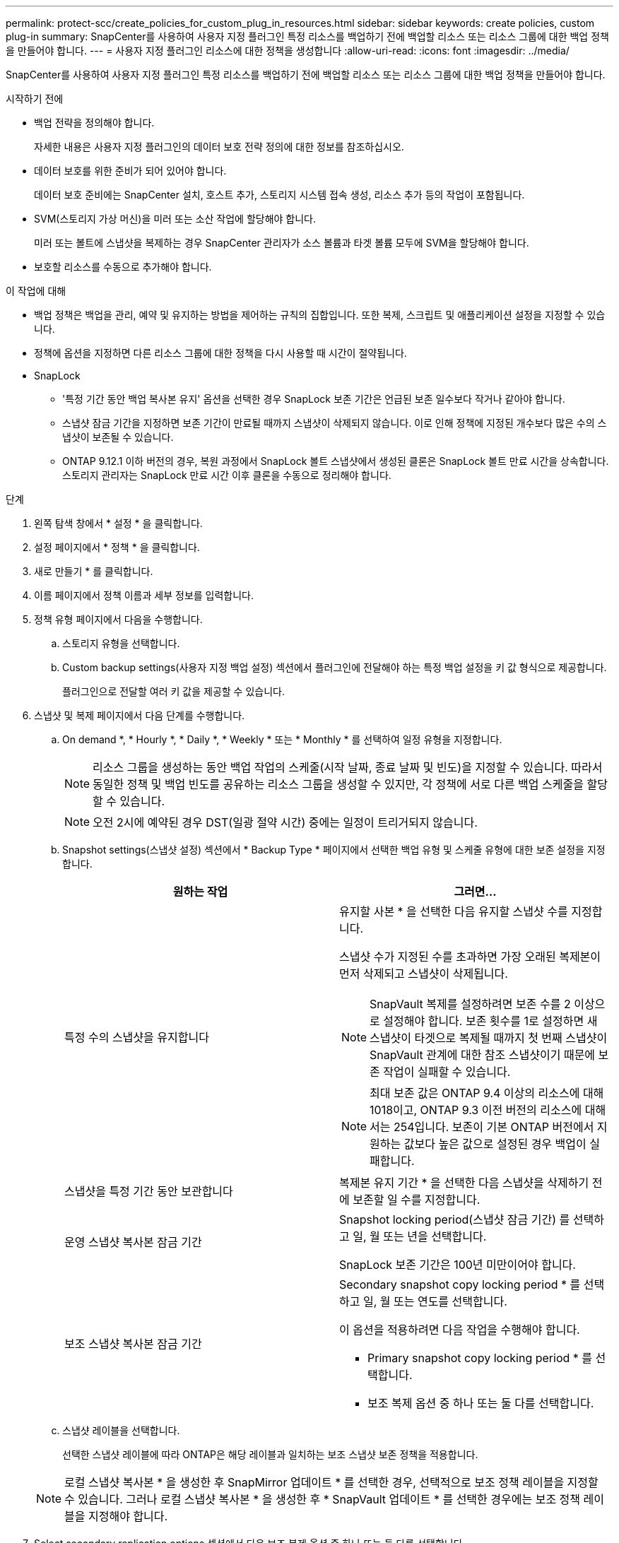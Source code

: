 ---
permalink: protect-scc/create_policies_for_custom_plug_in_resources.html 
sidebar: sidebar 
keywords: create policies, custom plug-in 
summary: SnapCenter를 사용하여 사용자 지정 플러그인 특정 리소스를 백업하기 전에 백업할 리소스 또는 리소스 그룹에 대한 백업 정책을 만들어야 합니다. 
---
= 사용자 지정 플러그인 리소스에 대한 정책을 생성합니다
:allow-uri-read: 
:icons: font
:imagesdir: ../media/


[role="lead"]
SnapCenter를 사용하여 사용자 지정 플러그인 특정 리소스를 백업하기 전에 백업할 리소스 또는 리소스 그룹에 대한 백업 정책을 만들어야 합니다.

.시작하기 전에
* 백업 전략을 정의해야 합니다.
+
자세한 내용은 사용자 지정 플러그인의 데이터 보호 전략 정의에 대한 정보를 참조하십시오.

* 데이터 보호를 위한 준비가 되어 있어야 합니다.
+
데이터 보호 준비에는 SnapCenter 설치, 호스트 추가, 스토리지 시스템 접속 생성, 리소스 추가 등의 작업이 포함됩니다.

* SVM(스토리지 가상 머신)을 미러 또는 소산 작업에 할당해야 합니다.
+
미러 또는 볼트에 스냅샷을 복제하는 경우 SnapCenter 관리자가 소스 볼륨과 타겟 볼륨 모두에 SVM을 할당해야 합니다.

* 보호할 리소스를 수동으로 추가해야 합니다.


.이 작업에 대해
* 백업 정책은 백업을 관리, 예약 및 유지하는 방법을 제어하는 규칙의 집합입니다. 또한 복제, 스크립트 및 애플리케이션 설정을 지정할 수 있습니다.
* 정책에 옵션을 지정하면 다른 리소스 그룹에 대한 정책을 다시 사용할 때 시간이 절약됩니다.
* SnapLock
+
** '특정 기간 동안 백업 복사본 유지' 옵션을 선택한 경우 SnapLock 보존 기간은 언급된 보존 일수보다 작거나 같아야 합니다.
** 스냅샷 잠금 기간을 지정하면 보존 기간이 만료될 때까지 스냅샷이 삭제되지 않습니다. 이로 인해 정책에 지정된 개수보다 많은 수의 스냅샷이 보존될 수 있습니다.
** ONTAP 9.12.1 이하 버전의 경우, 복원 과정에서 SnapLock 볼트 스냅샷에서 생성된 클론은 SnapLock 볼트 만료 시간을 상속합니다. 스토리지 관리자는 SnapLock 만료 시간 이후 클론을 수동으로 정리해야 합니다.




.단계
. 왼쪽 탐색 창에서 * 설정 * 을 클릭합니다.
. 설정 페이지에서 * 정책 * 을 클릭합니다.
. 새로 만들기 * 를 클릭합니다.
. 이름 페이지에서 정책 이름과 세부 정보를 입력합니다.
. 정책 유형 페이지에서 다음을 수행합니다.
+
.. 스토리지 유형을 선택합니다.
.. Custom backup settings(사용자 지정 백업 설정) 섹션에서 플러그인에 전달해야 하는 특정 백업 설정을 키 값 형식으로 제공합니다.
+
플러그인으로 전달할 여러 키 값을 제공할 수 있습니다.



. 스냅샷 및 복제 페이지에서 다음 단계를 수행합니다.
+
.. On demand *, * Hourly *, * Daily *, * Weekly * 또는 * Monthly * 를 선택하여 일정 유형을 지정합니다.
+

NOTE: 리소스 그룹을 생성하는 동안 백업 작업의 스케줄(시작 날짜, 종료 날짜 및 빈도)을 지정할 수 있습니다. 따라서 동일한 정책 및 백업 빈도를 공유하는 리소스 그룹을 생성할 수 있지만, 각 정책에 서로 다른 백업 스케줄을 할당할 수 있습니다.

+

NOTE: 오전 2시에 예약된 경우 DST(일광 절약 시간) 중에는 일정이 트리거되지 않습니다.

.. Snapshot settings(스냅샷 설정) 섹션에서 * Backup Type * 페이지에서 선택한 백업 유형 및 스케줄 유형에 대한 보존 설정을 지정합니다.
+
|===
| 원하는 작업 | 그러면... 


 a| 
특정 수의 스냅샷을 유지합니다
 a| 
유지할 사본 * 을 선택한 다음 유지할 스냅샷 수를 지정합니다.

스냅샷 수가 지정된 수를 초과하면 가장 오래된 복제본이 먼저 삭제되고 스냅샷이 삭제됩니다.


NOTE: SnapVault 복제를 설정하려면 보존 수를 2 이상으로 설정해야 합니다. 보존 횟수를 1로 설정하면 새 스냅샷이 타겟으로 복제될 때까지 첫 번째 스냅샷이 SnapVault 관계에 대한 참조 스냅샷이기 때문에 보존 작업이 실패할 수 있습니다.


NOTE: 최대 보존 값은 ONTAP 9.4 이상의 리소스에 대해 1018이고, ONTAP 9.3 이전 버전의 리소스에 대해서는 254입니다. 보존이 기본 ONTAP 버전에서 지원하는 값보다 높은 값으로 설정된 경우 백업이 실패합니다.



 a| 
스냅샷을 특정 기간 동안 보관합니다
 a| 
복제본 유지 기간 * 을 선택한 다음 스냅샷을 삭제하기 전에 보존할 일 수를 지정합니다.



 a| 
운영 스냅샷 복사본 잠금 기간
 a| 
Snapshot locking period(스냅샷 잠금 기간) 를 선택하고 일, 월 또는 년을 선택합니다.

SnapLock 보존 기간은 100년 미만이어야 합니다.



 a| 
보조 스냅샷 복사본 잠금 기간
 a| 
Secondary snapshot copy locking period * 를 선택하고 일, 월 또는 연도를 선택합니다.

이 옵션을 적용하려면 다음 작업을 수행해야 합니다.

*** Primary snapshot copy locking period * 를 선택합니다.
*** 보조 복제 옵션 중 하나 또는 둘 다를 선택합니다.


|===
.. 스냅샷 레이블을 선택합니다.
+
선택한 스냅샷 레이블에 따라 ONTAP은 해당 레이블과 일치하는 보조 스냅샷 보존 정책을 적용합니다.

+

NOTE: 로컬 스냅샷 복사본 * 을 생성한 후 SnapMirror 업데이트 * 를 선택한 경우, 선택적으로 보조 정책 레이블을 지정할 수 있습니다. 그러나 로컬 스냅샷 복사본 * 을 생성한 후 * SnapVault 업데이트 * 를 선택한 경우에는 보조 정책 레이블을 지정해야 합니다.



. Select secondary replication options 섹션에서 다음 보조 복제 옵션 중 하나 또는 둘 다를 선택합니다.
+

NOTE: 2차 스냅샷 복사본 잠금 기간 * 에 대한 2차 복제 옵션을 선택해야 적용됩니다.

+
|===
| 이 필드의 내용... | 수행할 작업... 


 a| 
* 로컬 스냅샷 복사본을 생성한 후 SnapMirror 업데이트 * 를 참조하십시오
 a| 
다른 볼륨에 백업 세트의 미러 복사본을 생성하려면 이 필드를 선택합니다(SnapMirror 복제).

ONTAP의 보호 관계가 미러 및 볼트 유형이고 이 옵션만 선택하는 경우, 기본 볼륨에서 생성된 스냅샷은 대상으로 전송되지 않고 대상에 나열됩니다. 복원 작업을 수행하기 위해 대상에서 이 스냅샷을 선택하면 다음 오류 메시지가 표시됩니다. 선택한 볼트 백업/미러링된 백업에 대해 보조 위치를 사용할 수 없습니다.

보조 복제 중에 SnapLock 만료 시간에 운영 SnapLock 만료 시간이 로드됩니다.

토폴로지 페이지에서 * 새로 고침 * 버튼을 클릭하면 ONTAP에서 검색된 2차 및 1차 SnapLock 만료 시간이 새로 고쳐집니다.

을 link:view_custom_plug_in_resource_backups_and_clones_in_the_topology_page.html["Topology 페이지에서 사용자 지정 플러그인 리소스 관련 백업 및 클론을 봅니다"]참조하십시오.



 a| 
* 로컬 스냅샷 복사본을 생성한 후 SnapVault 업데이트 * 를 클릭합니다
 a| 
디스크 간 백업 복제(SnapVault 백업)를 수행하려면 이 옵션을 선택합니다.

보조 복제 중에 SnapLock 만료 시간에 운영 SnapLock 만료 시간이 로드됩니다. 토폴로지 페이지에서 * 새로 고침 * 버튼을 클릭하면 ONTAP에서 검색된 2차 및 1차 SnapLock 만료 시간이 새로 고쳐집니다.

SnapLock가 SnapLock 볼트라고 하는 ONTAP의 보조 버전에서만 구성된 경우 토폴로지 페이지에서 * 새로 고침 * 버튼을 클릭하면 ONTAP에서 검색된 보조 시스템의 잠금 기간이 새로 고쳐집니다.

SnapLock 볼트에 대한 자세한 내용은 볼트에서 WORM에 스냅샷 커밋 을 참조하십시오
목적지

을 link:view_custom_plug_in_resource_backups_and_clones_in_the_topology_page.html["Topology 페이지에서 사용자 지정 플러그인 리소스 관련 백업 및 클론을 봅니다"]참조하십시오.



 a| 
* 오류 재시도 횟수 *
 a| 
작업이 중지되기 전에 허용되는 최대 복제 시도 횟수를 입력합니다.

|===
+

NOTE: 보조 스토리지의 최대 스냅샷 한도에 도달하지 않도록 ONTAP에서 보조 스토리지의 SnapMirror 보존 정책을 구성해야 합니다.

. 요약을 검토하고 * Finish * 를 클릭합니다.

